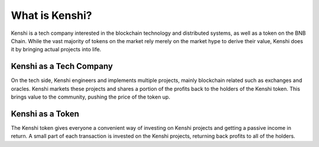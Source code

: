 What is Kenshi?
===============

Kenshi is a tech company interested in the blockchain technology and
distributed systems, as well as a token on the BNB Chain.
While the vast majority of tokens on the market rely merely on the
market hype to derive their value, Kenshi does it by bringing actual
projects into life.

Kenshi as a Tech Company
------------------------

On the tech side, Kenshi engineers and implements multiple projects,
mainly blockchain related such as exchanges and oracles. Kenshi markets
these projects and shares a portion of the profits back to the holders
of the Kenshi token. This brings value to the community, pushing the
price of the token up.

Kenshi as a Token
-----------------

The Kenshi token gives everyone a convenient way of investing on Kenshi
projects and getting a passive income in return. A small part of each 
transaction is invested on the Kenshi projects, returning back profits
to all of the holders.